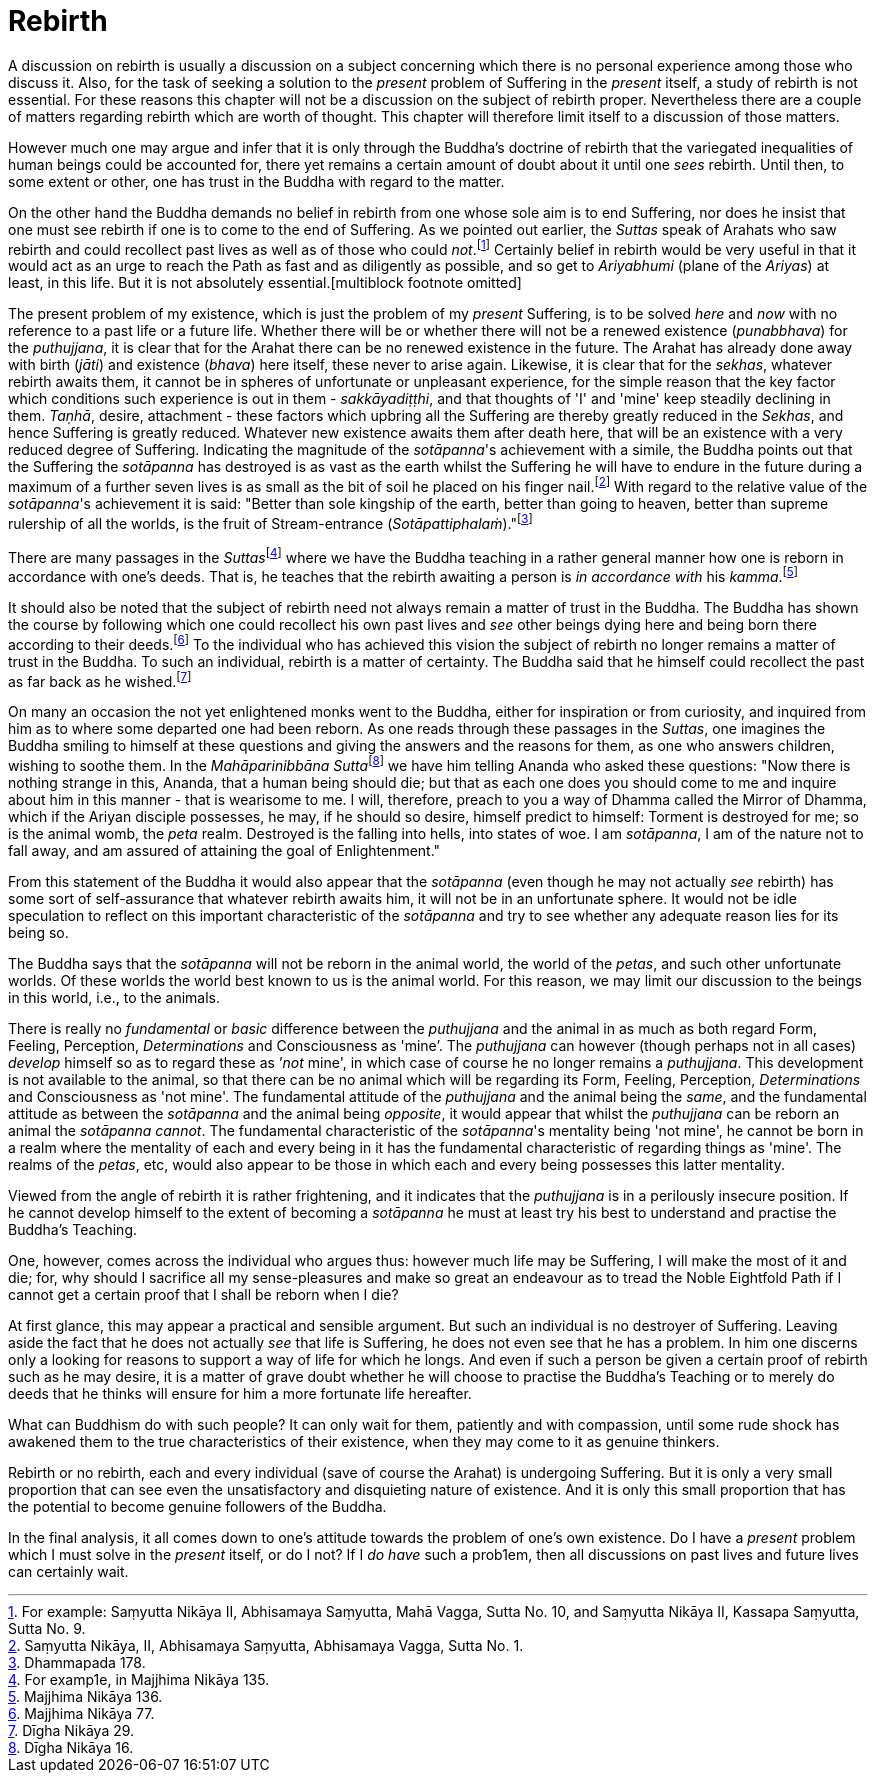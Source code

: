 [[rebirth]]
= Rebirth

A discussion on rebirth is usually a discussion on a subject concerning
which there is no personal experience among those who discuss it. Also,
for the task of seeking a solution to the _present_ problem of Suffering
in the _present_ itself, a study of rebirth is not essential. For these
reasons this chapter will not be a discussion on the subject of rebirth
proper. Nevertheless there are a couple of matters regarding rebirth
which are worth of thought. This chapter will therefore limit itself to
a discussion of those matters.

However much one may argue and infer that it is only through the
Buddha's doctrine of rebirth that the variegated inequalities of human
beings could be accounted for, there yet remains a certain amount of
doubt about it until one _sees_ rebirth. Until then, to some extent or
other, one has trust in the Buddha with regard to the matter.

On the other hand the Buddha demands no belief in rebirth from one whose
sole aim is to end Suffering, nor does he insist that one must see
rebirth if one is to come to the end of Suffering. As we pointed out
earlier, the _Suttas_ speak of Arahats who saw rebirth and could
recollect past lives as well as of those who could __not__.footnote:[For
example: Saṃyutta Nikāya II, Abhisamaya Saṃyutta, Mahā Vagga, Sutta No.
10, and Saṃyutta Nikāya II, Kassapa Saṃyutta, Sutta No. 9.] Certainly
belief in rebirth would be very useful in that it would act as an urge
to reach the Path as fast and as diligently as possible, and so get to
_Ariyabhumi_ (plane of the __Ariyas__) at least, in this life. But it is
not absolutely essential.[multiblock footnote omitted]

The present problem of my existence, which is just the problem of my
_present_ Suffering, is to be solved _here_ and _now_ with no reference
to a past life or a future life. Whether there will be or whether there
will not be a renewed existence (__punabbhava__) for the __puthujjana__,
it is clear that for the Arahat there can be no renewed existence in the
future. The Arahat has already done away with birth (__jāti__) and
existence (__bhava__) here itself, these never to arise again. Likewise,
it is clear that for the __sekhas__, whatever rebirth awaits them, it
cannot be in spheres of unfortunate or unpleasant experience, for the
simple reason that the key factor which conditions such experience is
out in them - __sakkāyadiṭṭhi__, and that thoughts of 'I' and 'mine'
keep steadily declining in them. __Taṇhā__, desire, attachment - these
factors which upbring all the Suffering are thereby greatly reduced in
the __Sekhas__, and hence Suffering is greatly reduced. Whatever new
existence awaits them after death here, that will be an existence with a
very reduced degree of Suffering. Indicating the magnitude of the
__sotāpanna__'s achievement with a simile, the Buddha points out that
the Suffering the _sotāpanna_ has destroyed is as vast as the earth
whilst the Suffering he will have to endure in the future during a
maximum of a further seven lives is as small as the bit of soil he
placed on his finger nail.footnote:[Saṃyutta Nikāya, II, Abhisamaya
Saṃyutta, Abhisamaya Vagga, Sutta No. 1.] With regard to the relative
value of the __sotāpanna__'s achievement it is said: "Better than sole
kingship of the earth, better than going to heaven, better than supreme
rulership of all the worlds, is the fruit of Stream-entrance
(__Sotāpattiphalaṁ__)."footnote:[Dhammapada 178.]

There are many passages in the __Suttas__footnote:[For examp1e, in
Majjhima Nikāya 135.] where we have the Buddha teaching in a rather
general manner how one is reborn in accordance with one's deeds. That
is, he teaches that the rebirth awaiting a person is _in accordance
with_ his __kamma__.footnote:[Majjhima Nikāya 136.]

It should also be noted that the subject of rebirth need not always
remain a matter of trust in the Buddha. The Buddha has shown the course
by following which one could recollect his own past lives and _see_
other beings dying here and being born there according to their
deeds.footnote:[Majjhima Nikāya 77.] To the individual who has achieved
this vision the subject of rebirth no longer remains a matter of trust
in the Buddha. To such an individual, rebirth is a matter of certainty.
The Buddha said that he himself could recollect the past as far back as
he wished.footnote:[Dīgha Nikāya 29.]

On many an occasion the not yet enlightened monks went to the Buddha,
either for inspiration or from curiosity, and inquired from him as to
where some departed one had been reborn. As one reads through these
passages in the __Suttas__, one imagines the Buddha smiling to himself
at these questions and giving the answers and the reasons for them, as
one who answers children, wishing to soothe them. In the
__Mahāparinibbāna Sutta__footnote:[Dīgha Nikāya 16.] we have him telling
Ananda who asked these questions: "Now there is nothing strange in this,
Ananda, that a human being should die; but that as each one does you
should come to me and inquire about him in this manner - that is
wearisome to me. I will, therefore, preach to you a way of Dhamma called
the Mirror of Dhamma, which if the Ariyan disciple possesses, he may, if
he should so desire, himself predict to himself: Torment is destroyed
for me; so is the animal womb, the _peta_ realm. Destroyed is the
falling into hells, into states of woe. I am __sotāpanna__, I am of the
nature not to fall away, and am assured of attaining the goal of
Enlightenment."

From this statement of the Buddha it would also appear that the
_sotāpanna_ (even though he may not actually _see_ rebirth) has some
sort of self-assurance that whatever rebirth awaits him, it will not be
in an unfortunate sphere. It would not be idle speculation to reflect on
this important characteristic of the _sotāpanna_ and try to see whether
any adequate reason lies for its being so.

The Buddha says that the _sotāpanna_ will not be reborn in the animal
world, the world of the __petas__, and such other unfortunate worlds. Of
these worlds the world best known to us is the animal world. For this
reason, we may limit our discussion to the beings in this world, i.e.,
to the animals.

There is really no _fundamental_ or _basic_ difference between the
_puthujjana_ and the animal in as much as both regard Form, Feeling,
Perception, _Determinations_ and Consciousness as 'mine’. The
_puthujjana_ can however (though perhaps not in all cases) _develop_
himself so as to regard these as ’__not__ mine', in which case of course
he no longer remains a __puthujjana__. This development is not available
to the animal, so that there can be no animal which will be regarding
its Form, Feeling, Perception, _Determinations_ and Consciousness as
'not mine'. The fundamental attitude of the _puthujjana_ and the animal
being the __same__, and the fundamental attitude as between the
_sotāpanna_ and the animal being __opposite__, it would appear that
whilst the _puthujjana_ can be reborn an animal the _sotāpanna_
__cannot__. The fundamental characteristic of the __sotāpanna__'s
mentality being 'not mine', he cannot be born in a realm where the
mentality of each and every being in it has the fundamental
characteristic of regarding things as 'mine'. The realms of the
__petas__, etc, would also appear to be those in which each and every
being possesses this latter mentality.

Viewed from the angle of rebirth it is rather frightening, and it
indicates that the _puthujjana_ is in a perilously insecure position. If
he cannot develop himself to the extent of becoming a _sotāpanna_ he
must at least try his best to understand and practise the Buddha's
Teaching.

One, however, comes across the individual who argues thus: however much
life may be Suffering, I will make the most of it and die; for, why
should I sacrifice all my sense-pleasures and make so great an endeavour
as to tread the Noble Eightfold Path if I cannot get a certain proof
that I shall be reborn when I die?

At first glance, this may appear a practical and sensible argument. But
such an individual is no destroyer of Suffering. Leaving aside the fact
that he does not actually _see_ that life is Suffering, he does not even
see that he has a problem. In him one discerns only a looking for
reasons to support a way of life for which he longs. And even if such a
person be given a certain proof of rebirth such as he may desire, it is
a matter of grave doubt whether he will choose to practise the Buddha's
Teaching or to merely do deeds that he thinks will ensure for him a more
fortunate life hereafter.

What can Buddhism do with such people? It can only wait for them,
patiently and with compassion, until some rude shock has awakened them
to the true characteristics of their existence, when they may come to it
as genuine thinkers.

Rebirth or no rebirth, each and every individual (save of course the
Arahat) is undergoing Suffering. But it is only a very small proportion
that can see even the unsatisfactory and disquieting nature of
existence. And it is only this small proportion that has the potential
to become genuine followers of the Buddha.

In the final analysis, it all comes down to one's attitude towards the
problem of one's own existence. Do I have a _present_ problem which I
must solve in the _present_ itself, or do I not? If I _do have_ such a
prob1em, then all discussions on past lives and future lives can
certainly wait.
